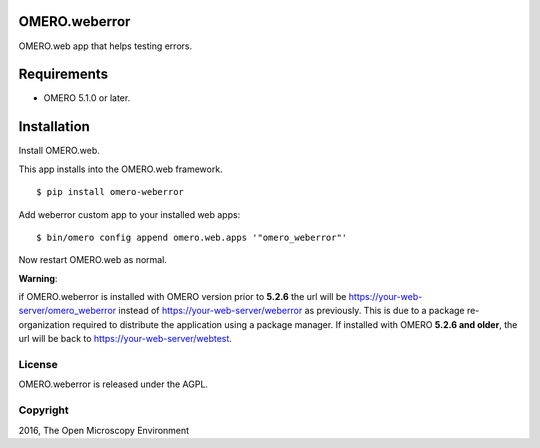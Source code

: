 .. image:: https://travis-ci.org/openmicroscopy/omero-weberror.svg?branch=master
    :target: https://travis-ci.org/openmicroscopy/omero-weberror

.. image:: https://badge.fury.io/py/omero-weberror.svg
    :target: https://badge.fury.io/py/omero-weberror


OMERO.weberror
==============
OMERO.web app that helps testing errors.

Requirements
============

* OMERO 5.1.0 or later.

Installation
============

Install OMERO.web.

This app installs into the OMERO.web framework.

::

    $ pip install omero-weberror

Add weberror custom app to your installed web apps:

::

    $ bin/omero config append omero.web.apps '"omero_weberror"'

Now restart OMERO.web as normal.

**Warning**:

if OMERO.weberror is installed with OMERO version prior to **5.2.6**
the url will be https://your-web-server/omero_weberror instead of https://your-web-server/weberror as previously. This is due to a package re-organization required to distribute the application using a package manager.
If installed with OMERO **5.2.6 and older**, the url will be back to https://your-web-server/webtest.


License
-------

OMERO.weberror is released under the AGPL.

Copyright
---------

2016, The Open Microscopy Environment
